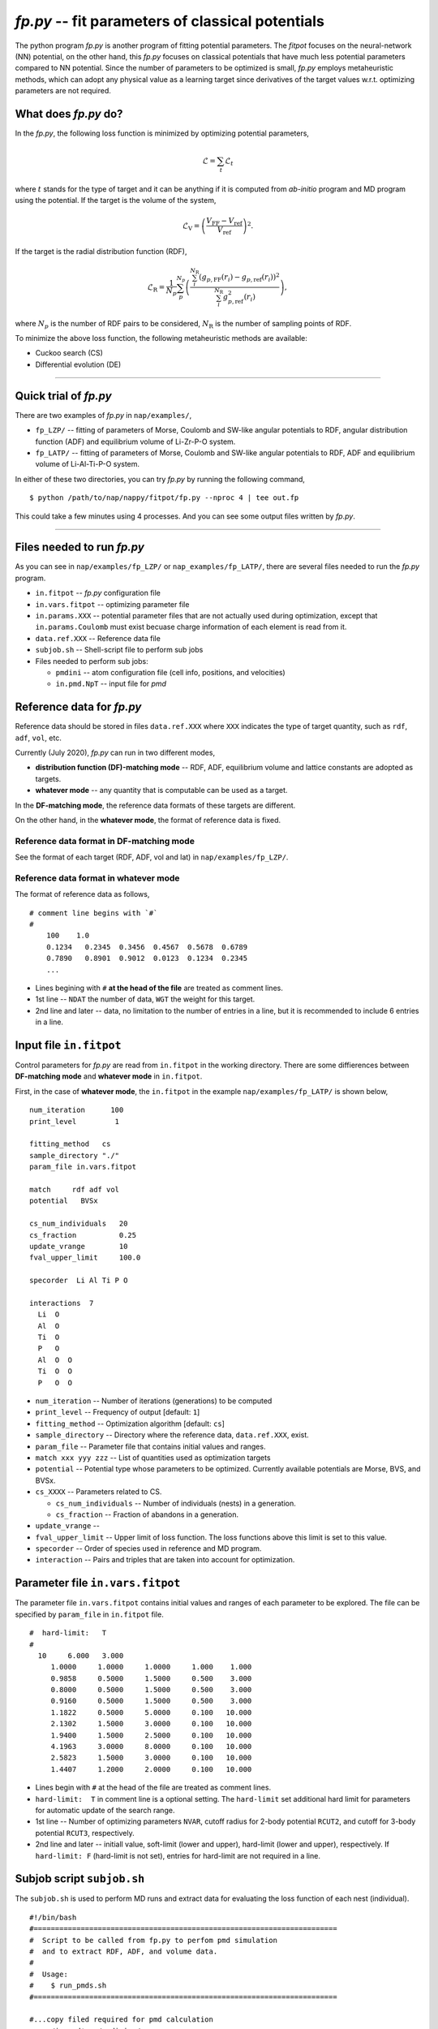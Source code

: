 ============================================================
*fp.py* -- fit parameters of classical potentials
============================================================

The python program *fp.py* is another program of fitting potential parameters. The *fitpot* focuses on the neural-network (NN) potential, on the other hand, this *fp.py* focuses on classical potentials that have much less potential parameters compared to NN potential. Since the number of parameters to be optimized is small, *fp.py* employs metaheuristic methods, which can adopt any physical value as a learning target since derivatives of the target values w.r.t. optimizing parameters are not required.

.. _what_does_fp_do:

What does *fp.py* do?
========================

In the *fp.py*, the following loss function is minimized by optimizing potential parameters,

.. math::

   \mathcal{L} = \sum_t \mathcal{L}_t

where :math:`t` stands for the type of target and it can be anything if it is computed from *ab-initio* program and MD program using the potential.
If the target is the volume of the system,

.. math::

   \mathcal{L}_\mathrm{V} = \left( \frac{V_\mathrm{FF} -V_\mathrm{ref}}{V_\mathrm{ref}} \right)^2.

If the target is the radial distribution function (RDF),

.. math::

   \mathcal{L}_\mathrm{R} = \frac{1}{N_p} \sum_p^{N_p} \left( \frac{\sum_i^{N_\mathrm{R}} (g_{p,\mathrm{FF}}(r_i)- g_{p,\mathrm{ref}}(r_i))^2}{\sum_i^{N_\mathrm{R}} g_{p,\mathrm{ref}}^2(r_i)} \right),

where :math:`N_p` is the number of RDF pairs to be considered, :math:`N_\mathrm{R}` is the number of sampling points of RDF.

To minimize the above loss function, the following metaheuristic methods are available:

* Cuckoo search (CS)
* Differential evolution (DE)


-----

.. _fp_procedure:

Quick trial of *fp.py*
=======================

There are two examples of *fp.py* in ``nap/examples/``,

* ``fp_LZP/`` -- fitting of parameters of Morse, Coulomb and SW-like angular potentials to RDF, angular distribution function (ADF) and equilibrium volume of Li-Zr-P-O system.
* ``fp_LATP/`` -- fitting of parameters of Morse, Coulomb and SW-like angular potentials to RDF, ADF and equilibrium volume of Li-Al-Ti-P-O system.

In either of these two directories, you can try *fp.py* by running the following command,

::

   $ python /path/to/nap/nappy/fitpot/fp.py --nproc 4 | tee out.fp

This could take a few minutes using 4 processes. And you can see some output files written by *fp.py*.

-----

.. _files_needed:

Files needed to run *fp.py*
==============================

As you can see in ``nap/examples/fp_LZP/`` or ``nap_examples/fp_LATP/``, there are several files needed to run the *fp.py* program.

- ``in.fitpot`` -- *fp.py* configuration file
- ``in.vars.fitpot`` -- optimizing parameter file
- ``in.params.XXX`` -- potential parameter files that are not actually used during optimization, except that ``in.params.Coulomb`` must exist becuase charge information of each element is read from it.
- ``data.ref.XXX`` -- Reference data file
- ``subjob.sh`` -- Shell-script file to perform sub jobs
- Files needed to perform sub jobs:

  - ``pmdini`` -- atom configuration file (cell info, positions, and velocities)
  - ``in.pmd.NpT`` -- input file for *pmd*


.. _ref_data:

Reference data for *fp.py*
============================

Reference data should be stored in files ``data.ref.XXX`` where ``XXX`` indicates the type of target quantity, such as ``rdf``, ``adf``, ``vol``, etc.

Currently (July 2020), *fp.py* can run in two different modes,

- **distribution function (DF)-matching mode** -- RDF, ADF, equilibrium volume and lattice constants are adopted as targets.
- **whatever mode** -- any quantity that is computable can be used as a target.

In the **DF-matching mode**, the reference data formats of these targets are different.

On the other hand, in the **whatever mode**, the format of reference data is fixed.


Reference data format in DF-matching mode
--------------------------------------------------

See the format of each target (RDF, ADF, vol and lat) in ``nap/examples/fp_LZP/``.


Reference data format in whatever mode
----------------------------------------

The format of reference data as follows, 
::

  # comment line begins with `#`
  #
      100    1.0
      0.1234   0.2345  0.3456  0.4567  0.5678  0.6789
      0.7890   0.8901  0.9012  0.0123  0.1234  0.2345
      ...


- Lines begining with ``#`` **at the head of the file** are treated as comment lines.
- 1st line -- ``NDAT`` the number of data, ``WGT`` the weight for this target.
- 2nd line and later -- data, no limitation to the number of entries in a line, but it is recommended to include 6 entries in a line.


Input file ``in.fitpot``
==============================

Control parameters for *fp.py* are read from ``in.fitpot`` in the working directory.
There are some diffierences between **DF-matching mode** and **whatever mode** in ``in.fitpot``.

First, in the case of **whatever mode**, the ``in.fitpot`` in the example ``nap/examples/fp_LATP/`` is shown below,
::

   num_iteration      100
   print_level         1
   
   fitting_method   cs
   sample_directory "./"
   param_file in.vars.fitpot
   
   match     rdf adf vol
   potential   BVSx
   
   cs_num_individuals   20
   cs_fraction          0.25
   update_vrange        10
   fval_upper_limit     100.0
   
   specorder  Li Al Ti P O
   
   interactions  7
     Li  O
     Al  O
     Ti  O
     P   O
     Al  O  O
     Ti  O  O
     P   O  O


- ``num_iteration`` -- Number of iterations (generations) to be computed
- ``print_level`` -- Frequency of output [default: ``1``]
- ``fitting_method`` -- Optimization algorithm [default: ``cs``]
- ``sample_directory`` -- Directory where the reference data, ``data.ref.XXX``, exist.
- ``param_file`` -- Parameter file that contains initial values and ranges.
- ``match xxx yyy zzz`` -- List of quantities used as optimization targets
- ``potential`` -- Potential type whose parameters to be optimized. Currently available potentials are Morse, BVS, and BVSx.
- ``cs_XXXX`` -- Parameters related to CS.

  - ``cs_num_individuals`` -- Number of individuals (nests) in a generation. 
  - ``cs_fraction`` -- Fraction of abandons in a generation. 

- ``update_vrange`` -- 
- ``fval_upper_limit`` -- Upper limit of loss function. The loss functions above this limit is set to this value.
- ``specorder`` -- Order of species used in reference and MD program.
- ``interaction`` -- Pairs and triples that are taken into account for optimization.


.. _in_vars_fitpot:

Parameter file ``in.vars.fitpot``
========================================

The parameter file ``in.vars.fitpot`` contains initial values and ranges of each parameter to be explored. The file can be specified by ``param_file`` in ``in.fitpot`` file.

::

   #  hard-limit:   T
   #
     10     6.000   3.000
        1.0000     1.0000     1.0000     1.000    1.000
        0.9858     0.5000     1.5000     0.500    3.000
        0.8000     0.5000     1.5000     0.500    3.000
        0.9160     0.5000     1.5000     0.500    3.000
        1.1822     0.5000     5.0000     0.100   10.000
        2.1302     1.5000     3.0000     0.100   10.000
        1.9400     1.5000     2.5000     0.100   10.000
        4.1963     3.0000     8.0000     0.100   10.000
        2.5823     1.5000     3.0000     0.100   10.000
        1.4407     1.2000     2.0000     0.100   10.000

- Lines begin with ``#`` at the head of the file are treated as comment lines.
- ``hard-limit:  T`` in comment line is a optional setting. The ``hard-limit`` set additional hard limit for parameters for automatic update of the search range.
- 1st line -- Number of optimizing parameters ``NVAR``, cutoff radius for 2-body potential ``RCUT2``, and cutoff for 3-body potential ``RCUT3``, respectively.
- 2nd line and later -- initiall value, soft-limit (lower and upper), hard-limit (lower and upper), respectively. If ``hard-limit: F`` (hard-limit is not set), entries for hard-limit are not required in a line.


.. _subjob_script:

Subjob script ``subjob.sh``
==============================

The ``subjob.sh`` is used to perform MD runs and extract data for evaluating the loss function of each nest (individual). 
::

   #!/bin/bash
   #=======================================================================
   #  Script to be called from fp.py to perfom pmd simulation
   #  and to extract RDF, ADF, and volume data.
   #
   #  Usage:
   #    $ run_pmds.sh
   #=======================================================================
   
   #...copy filed required for pmd calculation
   cp ../in.pmd* ../pmdini ./
   
   #...cd to the directory and clean up
   rm -f dump_* out.* data.pmd.*
   
   #...NpT MD
   cp in.pmd.NpT in.pmd
   pmd 2>&1 > out.pmd.NpT
   head -n166 out.pmd.NpT
   tail -n20 out.pmd.NpT
   echo "NpT-MD done at" `date`
   #...extract rdf, adf, vol and rename files
   python ~/src/nap/nappy/rdf.py -d 0.05 -r 5.0 --gsmear=2 --skip=80 --specorder=La,Li,F --pairs=La-F,Li-F --out4fp -o data.pmd.rdf dump_* 2>&1
   python ~/src/nap/nappy/adf.py --gsmear=2 --triplets=Li-F-F --out4fp --skip=80 -o data.pmd.adf dump_* 2>&1
   python ~/src/nap/nappy/vol_lat.py --out4fp --skip=80 dump_* 2>&1
   echo "post-processing done at" `date`

- ``--pairs`` and ``--triplets`` should be correctly set in ``rdf.py`` and ``adf.py`` as well as ``--specorder`` options.
- ``--out4fp`` option is required to write **whatever mode** format of reference data. On the other hand, in the case of **DF-matching mode**, ``--out4fp`` option should not be used.


.. _in_pmd_subjob:

``in.pmd`` file in the subjob
==============================

Here is an example of ``in.pmd`` file used in *subjob* of each individual (nest), acually named ``in.pmd.NpT`` in ``nap/examples/fp_LATP``.
::

   max_num_neighbors         200
   
   time_interval              2.0
   num_iteration            10000
   min_iteration               5
   num_out_energy           1000
   
   flag_out_pmd                1
   num_out_pmd               100
   flag_sort                   1
   
   force_type           Morse Coulomb angular
   cutoff_radius                6.0
   cutoff_buffer                0.3
   
   flag_damping                 0
   damping_coeff                0.99
   converge_eps                 1.0e-05
   converge_num                 3
   
   initial_temperature        300.0
   temperature_control        Langevin
   temperature_target         1  300.0
   temperature_relax_time     50.0
   remove_translation         1
   
   factor_direction          3 1
       1.00   1.00   1.00
   
   stress_control              vc-Berendsen
   pressure_target              0.0
   stress_relax_time           50.0


See :ref:`in-pmd` for detailed meaning of the input file.

In short, this ``in.pmd.NpT`` is going to perform a MD simulation of 10,000 steps with Morse, Coulomb and angular potentials at 300 K under NpT condition. 

And from the output ``pmd_###`` files, target quantities are extracted using some python scripts as described in ``subjob.sh``. Those python scripts create ``data.pmd.XXX`` files as output and *fp.py* is going to read those data files to evaluate the loss function of each individual (nest).


.. _run_fp:

Run *fp.py*
====================

::

   $ python ~/src/nap/fitpot/fp.py --nproc 4 | tee out.fp

- ``--nproc`` sets number of processes used for the evaluation of individuals.
- ``--subjob-script`` option sets which script file is used for to perform subjob. [default: ``subjob.sh``]
- ``--subdir`` option sets the prefix of directories where the subjobs are performed. [default: ``subdir``]



.. _fp_results:

Results and outputs
==============================

Files and directories created by *fp.py* are,

- ``out.fp`` -- Standard output.
- ``out.cs.generations`` -- Information of generations.
- ``out.cs.individuals`` -- Information of all the individuals.
- ``in.vars.fitpot.####`` -- Parameter file that is written whenever the best individual is updated.
- ``in.vars.fitpot.best`` -- Parameter file of the best individual in the run.
- ``subdir_###`` -- Directories used for the calculations of individuals. You can remove these directories after the run. 


How to convert *fp.py* parameter file to *pmd* parameter files
-----------------------------------------------------------------

::

   $ python ~/src/nap/nappy/fitpot/fp2prms.py BVSx in.vars.fitpot.best

This command will create ``in.params.Morse``, ``in.params.Coulomb`` and ``in.params.angular`` files (the keyword ``BVSx`` means that these 3 potentials).


How to visualize the evolution of optimization
------------------------------------------------

One can plot loss function values of all the individuals appeared during optimization as a function of generation using *gnuplot* as,
::

   $ gnuplot
   gnuplot> set ylabel 'Loss function value'
   gnuplot> set xlabel 'Generation'
   gnuplot> p 'out.cs.generations' us 1:3 w p pt 5

- Check if the loss function converges.
- Check that the minimum loss function value is sufficiently small (below 0.01 per target would be good enough).


How to visualize the distribution of each parameters
---------------------------------------------------------

You can plot the parameter values of all the individuals using the data in ``out.cs.individuals`` as,
::

   $ gnuplot
   gnuplot> p 'out.cs.individuals' us 7:2 w p t 'D (Li-S)', '' us 8:2 w p t 'alpha (Li-S)', '' us 9:2 w p t 'Rmin (Li-S)'

